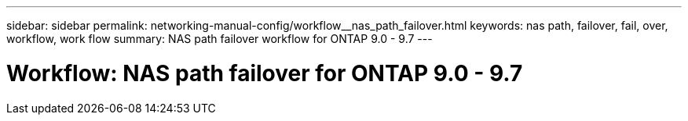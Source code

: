 ---
sidebar: sidebar
permalink: networking-manual-config/workflow__nas_path_failover.html
keywords: nas path, failover, fail, over, workflow, work flow
summary: NAS path failover workflow for ONTAP 9.0 - 9.7
---

= Workflow: NAS path failover for ONTAP 9.0 - 9.7
:hardbreaks:
:nofooter:
:icons: font
:linkattrs:
:imagesdir: ./media/

//
// This file was created with NDAC Version 2.0 (August 17, 2020)
//
// 2020-11-23 12:34:43.313183
//
// restructured: March 2021
//
